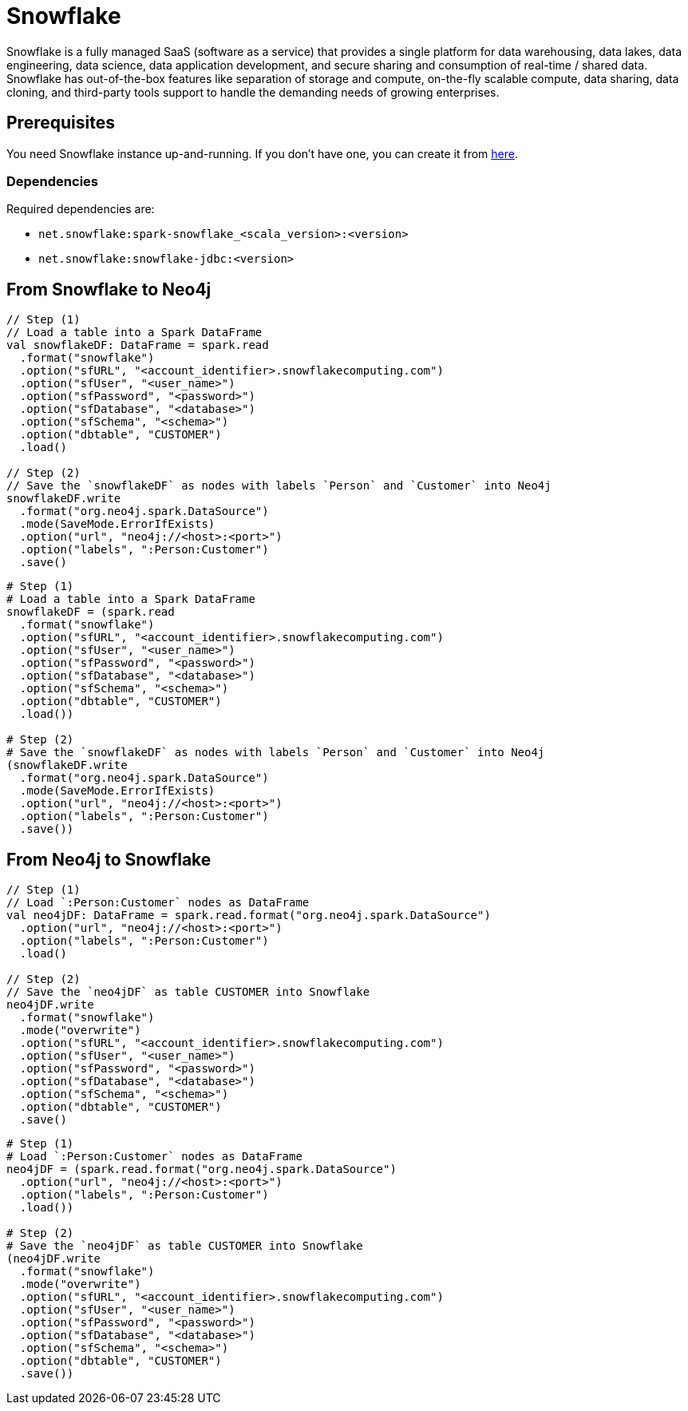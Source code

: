 = Snowflake

:description: This chapter shows how to exchange data between Neo4j and Snowflake using Apache Spark

Snowflake is a fully managed SaaS (software as a service) that provides a single platform for data warehousing, data lakes, data engineering, data science, data application development, and secure sharing and consumption of real-time / shared data.
Snowflake has out-of-the-box features like separation of storage and compute, on-the-fly scalable compute, data sharing, data cloning, and third-party tools support to handle the demanding needs of growing enterprises.

== Prerequisites

You need Snowflake instance up-and-running. If you don't have one,
you can create it from link:https://signup.snowflake.com/[here, window=_blank].

=== Dependencies

Required dependencies are:

* `net.snowflake:spark-snowflake_<scala_version>:<version>`
* `net.snowflake:snowflake-jdbc:<version>`

== From Snowflake to Neo4j

[.tabbed-example]
====
[.include-with-scala]
=====
[source,scala]
----
// Step (1)
// Load a table into a Spark DataFrame
val snowflakeDF: DataFrame = spark.read
  .format("snowflake")
  .option("sfURL", "<account_identifier>.snowflakecomputing.com")
  .option("sfUser", "<user_name>")
  .option("sfPassword", "<password>")
  .option("sfDatabase", "<database>")
  .option("sfSchema", "<schema>")
  .option("dbtable", "CUSTOMER")
  .load()

// Step (2)
// Save the `snowflakeDF` as nodes with labels `Person` and `Customer` into Neo4j
snowflakeDF.write
  .format("org.neo4j.spark.DataSource")
  .mode(SaveMode.ErrorIfExists)
  .option("url", "neo4j://<host>:<port>")
  .option("labels", ":Person:Customer")
  .save()
----
=====
[.include-with-python]
=====
[source,python]
----
# Step (1)
# Load a table into a Spark DataFrame
snowflakeDF = (spark.read
  .format("snowflake")
  .option("sfURL", "<account_identifier>.snowflakecomputing.com")
  .option("sfUser", "<user_name>")
  .option("sfPassword", "<password>")
  .option("sfDatabase", "<database>")
  .option("sfSchema", "<schema>")
  .option("dbtable", "CUSTOMER")
  .load())

# Step (2)
# Save the `snowflakeDF` as nodes with labels `Person` and `Customer` into Neo4j
(snowflakeDF.write
  .format("org.neo4j.spark.DataSource")
  .mode(SaveMode.ErrorIfExists)
  .option("url", "neo4j://<host>:<port>")
  .option("labels", ":Person:Customer")
  .save())
----
=====
====

== From Neo4j to Snowflake

[.tabbed-example]
====
[.include-with-scala]
=====
[source,scala]
----
// Step (1)
// Load `:Person:Customer` nodes as DataFrame
val neo4jDF: DataFrame = spark.read.format("org.neo4j.spark.DataSource")
  .option("url", "neo4j://<host>:<port>")
  .option("labels", ":Person:Customer")
  .load()

// Step (2)
// Save the `neo4jDF` as table CUSTOMER into Snowflake
neo4jDF.write
  .format("snowflake")
  .mode("overwrite")
  .option("sfURL", "<account_identifier>.snowflakecomputing.com")
  .option("sfUser", "<user_name>")
  .option("sfPassword", "<password>")
  .option("sfDatabase", "<database>")
  .option("sfSchema", "<schema>")
  .option("dbtable", "CUSTOMER")
  .save()
----
=====
[.include-with-python]
=====
[source,python]
----
# Step (1)
# Load `:Person:Customer` nodes as DataFrame
neo4jDF = (spark.read.format("org.neo4j.spark.DataSource")
  .option("url", "neo4j://<host>:<port>")
  .option("labels", ":Person:Customer")
  .load())

# Step (2)
# Save the `neo4jDF` as table CUSTOMER into Snowflake
(neo4jDF.write
  .format("snowflake")
  .mode("overwrite")
  .option("sfURL", "<account_identifier>.snowflakecomputing.com")
  .option("sfUser", "<user_name>")
  .option("sfPassword", "<password>")
  .option("sfDatabase", "<database>")
  .option("sfSchema", "<schema>")
  .option("dbtable", "CUSTOMER")
  .save())
----
=====
====
